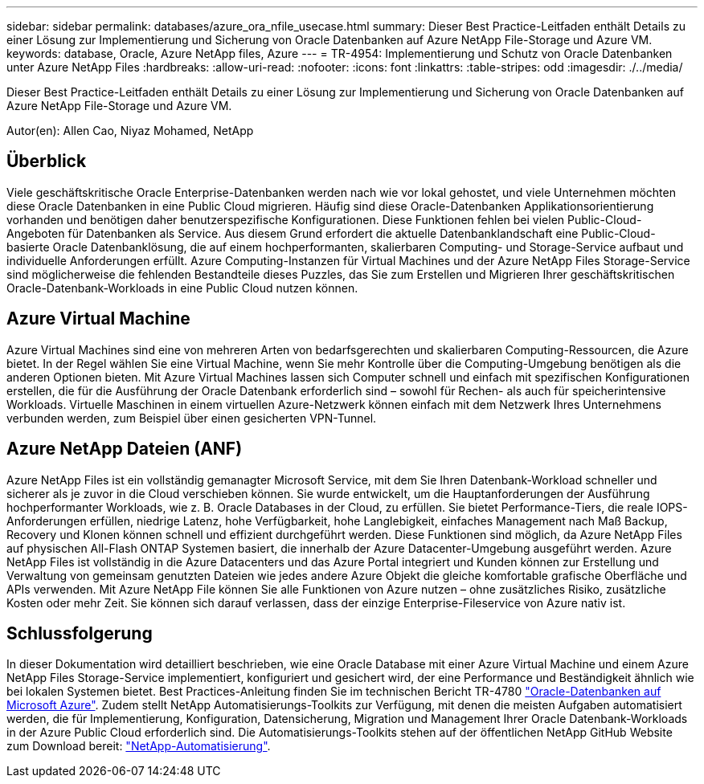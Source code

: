 ---
sidebar: sidebar 
permalink: databases/azure_ora_nfile_usecase.html 
summary: Dieser Best Practice-Leitfaden enthält Details zu einer Lösung zur Implementierung und Sicherung von Oracle Datenbanken auf Azure NetApp File-Storage und Azure VM. 
keywords: database, Oracle, Azure NetApp files, Azure 
---
= TR-4954: Implementierung und Schutz von Oracle Datenbanken unter Azure NetApp Files
:hardbreaks:
:allow-uri-read: 
:nofooter: 
:icons: font
:linkattrs: 
:table-stripes: odd
:imagesdir: ./../media/


[role="lead"]
Dieser Best Practice-Leitfaden enthält Details zu einer Lösung zur Implementierung und Sicherung von Oracle Datenbanken auf Azure NetApp File-Storage und Azure VM.

Autor(en): Allen Cao, Niyaz Mohamed, NetApp



== Überblick

Viele geschäftskritische Oracle Enterprise-Datenbanken werden nach wie vor lokal gehostet, und viele Unternehmen möchten diese Oracle Datenbanken in eine Public Cloud migrieren. Häufig sind diese Oracle-Datenbanken Applikationsorientierung vorhanden und benötigen daher benutzerspezifische Konfigurationen. Diese Funktionen fehlen bei vielen Public-Cloud-Angeboten für Datenbanken als Service. Aus diesem Grund erfordert die aktuelle Datenbanklandschaft eine Public-Cloud-basierte Oracle Datenbanklösung, die auf einem hochperformanten, skalierbaren Computing- und Storage-Service aufbaut und individuelle Anforderungen erfüllt. Azure Computing-Instanzen für Virtual Machines und der Azure NetApp Files Storage-Service sind möglicherweise die fehlenden Bestandteile dieses Puzzles, das Sie zum Erstellen und Migrieren Ihrer geschäftskritischen Oracle-Datenbank-Workloads in eine Public Cloud nutzen können.



== Azure Virtual Machine

Azure Virtual Machines sind eine von mehreren Arten von bedarfsgerechten und skalierbaren Computing-Ressourcen, die Azure bietet. In der Regel wählen Sie eine Virtual Machine, wenn Sie mehr Kontrolle über die Computing-Umgebung benötigen als die anderen Optionen bieten. Mit Azure Virtual Machines lassen sich Computer schnell und einfach mit spezifischen Konfigurationen erstellen, die für die Ausführung der Oracle Datenbank erforderlich sind – sowohl für Rechen- als auch für speicherintensive Workloads. Virtuelle Maschinen in einem virtuellen Azure-Netzwerk können einfach mit dem Netzwerk Ihres Unternehmens verbunden werden, zum Beispiel über einen gesicherten VPN-Tunnel.



== Azure NetApp Dateien (ANF)

Azure NetApp Files ist ein vollständig gemanagter Microsoft Service, mit dem Sie Ihren Datenbank-Workload schneller und sicherer als je zuvor in die Cloud verschieben können. Sie wurde entwickelt, um die Hauptanforderungen der Ausführung hochperformanter Workloads, wie z. B. Oracle Databases in der Cloud, zu erfüllen. Sie bietet Performance-Tiers, die reale IOPS-Anforderungen erfüllen, niedrige Latenz, hohe Verfügbarkeit, hohe Langlebigkeit, einfaches Management nach Maß Backup, Recovery und Klonen können schnell und effizient durchgeführt werden. Diese Funktionen sind möglich, da Azure NetApp Files auf physischen All-Flash ONTAP Systemen basiert, die innerhalb der Azure Datacenter-Umgebung ausgeführt werden. Azure NetApp Files ist vollständig in die Azure Datacenters und das Azure Portal integriert und Kunden können zur Erstellung und Verwaltung von gemeinsam genutzten Dateien wie jedes andere Azure Objekt die gleiche komfortable grafische Oberfläche und APIs verwenden. Mit Azure NetApp File können Sie alle Funktionen von Azure nutzen – ohne zusätzliches Risiko, zusätzliche Kosten oder mehr Zeit. Sie können sich darauf verlassen, dass der einzige Enterprise-Fileservice von Azure nativ ist.



== Schlussfolgerung

In dieser Dokumentation wird detailliert beschrieben, wie eine Oracle Database mit einer Azure Virtual Machine und einem Azure NetApp Files Storage-Service implementiert, konfiguriert und gesichert wird, der eine Performance und Beständigkeit ähnlich wie bei lokalen Systemen bietet. Best Practices-Anleitung finden Sie im technischen Bericht TR-4780 link:https://www.netapp.com/media/17105-tr4780.pdf["Oracle-Datenbanken auf Microsoft Azure"^]. Zudem stellt NetApp Automatisierungs-Toolkits zur Verfügung, mit denen die meisten Aufgaben automatisiert werden, die für Implementierung, Konfiguration, Datensicherung, Migration und Management Ihrer Oracle Datenbank-Workloads in der Azure Public Cloud erforderlich sind. Die Automatisierungs-Toolkits stehen auf der öffentlichen NetApp GitHub Website zum Download bereit: link:https://github.com/NetApp-Automation/["NetApp-Automatisierung"^].
